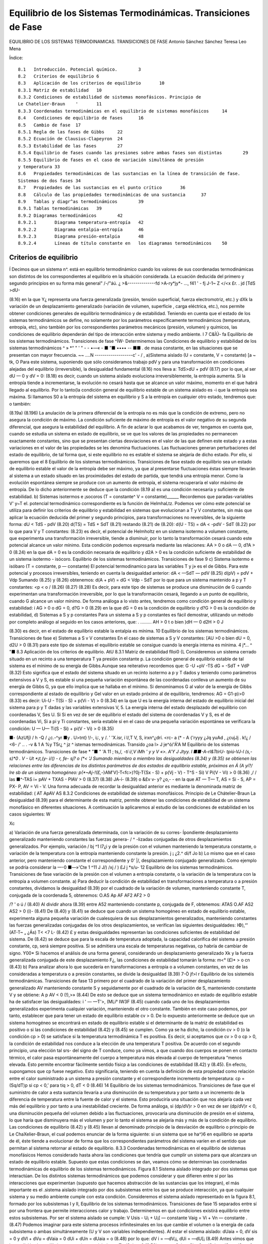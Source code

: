Equilibrio de los Sistemas Termodinámicas. Transiciones de Fase
===============================================================

EQUILIBRIO DE LOS SISTEMAS TERMODINAMICAS. TRANSICIONES DE FASE
Antonio Sánchez Sánchez Teresa Leo Mena





Índice::

  8.1	Introducción. Potencial químico.	3
  8.2	Criterios de equilibrio	6
  8.3	Aplicación de los criterios de equilibrio	10
  8.3.1	Matriz de estabilidad	10
  8.3.2	Condiciones de estabilidad de sistemas monofásicos. Principio de
  Le Chatelier-Braun	'	11
  8.3.3	Coordenadas termodinámicas en el equilibrio de sistemas monofásicos	14
  8.4	Condiciones de equilibrio de fases	16
  8.5	Cambio de fase	17
  8.5.1	Regla de las fases de Gibbs	22
  8.5.2	Ecuación de Clausius-Clapeyron	24
  8.5.3	Estabilidad de las fases	27
  8.5.4	Equilibrio de fases cuando las presiones sobre ambas fases son distintas	29
  8.5.5	Equilibrio de fases en el caso de variación simultánea de presión
  y temperatura	33
  8.6	Propiedades termodinámicas de las sustancias en la línea de transición de fase.
  Sistemas de dos fases	34
  8.7	Propiedades de las sustancias en el punto crítico	36
  8.8	Cálculo de las propiedades termodinámicas de una sustancia	37
  8.9	Tablas y diagr^as termodinámicos	39
  8.9.1	Tablas termodinámicas	39
  8.9.2	Diagramas termodinámicos	42
  8.9.2.1	Diagrama temperatura-entropía	42
  8.9.2.2	Diagrama entalpia-entropía	46
  8.9.2.3	Diagrama presión-entalpia	48
  8.9.2.4	Líneas de título constante en	los diagramas termodinámicos	50





Criterios de equilibrio
-----------------------

Í Decimos que un sistema n^. está en equilibrio termodinámico cuando los valores de sus coordenadas termodinámicas son distintos de los correspondientes al equilibrio en la situáción considerada. La ecuación deducida del primero y segundo principios en su forma más general"
/-/"áú. ¿ >&--------------fd >A-ry*jy*-	...,
f41	' -
fj
J-1~	Z </<x
£r. . jd
[TdS >dU-

(8.16)
en la que Y¿ representa una fuerza generalizada (presión, tensión superficial, fuerza electromotriz, etc.) y dXk la variación de un desplazamiento generalizado (variación de volumen, superficie , carga eléctrica, etc.), nos permite obtener condiciones generales de equilibrio termodinámico y de estabilidad.
Teniendo en cuenta que el estado de los sistemas termodinámicos se define, no solamente por los parámetros específicamente termodinámicos (temperatura, entropía, etc), sino también por los correspondientes parámetros mecánicos (presión, volumen) y químicos, las condiciones de equilibrio dependerán del tipo de interacción entre sistema y medio ambiente.	I
7
C&ÍÚ-
fa
Equilibrio de los sistemas termodinámicos. Transiciones de fase
^ÍW-
Determinemos las Condiciones de equilibrio y estabilidad de los sistemas termodinámicos
^ » *“ " ' "   - - •—«    - ■ ”■ •••• -- ■■ .
de masa constante, en las situaciones que se presentan con mayor frecuencia.
~~ ....N -------------------c' - / ,
a)Sistema aislado (U = constante, V = constante)	[a ~ tk,	O
Para este sistema, suponiendo que sólo consideramos trabajo pdV y para una transformación en condiciones alejadas del equilibrio (irreversible), la desigualdad fundamental (8.16) nos lleva a:
TdS>dU + pdV	(8.17)
por lo que, al ser dU — 0 y dV = 0:
(8.18)
es decir, cuando un sistema aislado evoluciona irreversiblemente, la entropía aumenta. Si la entropía tiende a incrementarse, la evolución no cesará hasta que se alcance un valor máximo, momento en el que habrá llegado al equilibrio.
Por lo tanto(la condición general de equilibrio estable de un sistema aislado es -i que la entropía sea máxima. Si llamamos S0 a la entropía del sistema en equilibrio y S a la
entropía en cualquier otro estado, tendremos que:
o también:

(8.19a)
(8.196)
La anulación de la primera diferencial de la entropía no es más que la condición de extremo, pero no asegura la condición de máximo. La condición suficiente de máximo de entropía es el valor negativo de su segunda diferencial, que asegura la estabilidad del equilibrio.
A fin de aclarar lo que acabamos de ver, tengamos en cuenta que, cuando se estudia un sistema en estado de equilibrio, se ve que los valores de las propiedades no permanecen exactamente constantes, sino que se presentan ciertas desviaciones en el valor de las que definen este estado y a estas variaciones en el valor de las propiedades se les denomina fluctuaciones. Las fluctuaciones generan perturbaciones del estado de equilibrio, de tal forma que, si este equilibrio no es estable el sistema se alejaría de dicho estado. Por ello, si queremos que el
8
Equilibrio de los sistemas termodinámicos. Transiciones de fase
estado de equilibrio sea un estado de equilibrio estable el valor de la entropía debe ser máximo, ya que al presentarse fluctuaciones éstas siempre llevarán al sistema a un estado situado en las proximidades del estado de partida, que tendrá una entropía menor. Como la evolución espontánea siempre se produce con un aumento de entropía, el sistema recuperaría el valor máximo de entropía.
De lo dicho anteriormente se deduce que la condición (8.19 a) es una condición necesaria y suficiente de estabilidad.
b)	Sistemas isotermos e ¡socoros (T = constante^ V = constante)______
Recordemos que paradas-variables V' y~T el. potencial termodinámico correspondiente es la función de HelmhaLtz. Podemos ver cómo este potencial se utiliza para definir los criterios de equilibrio y estabilidad en sistemas que evolucionan a T y V constantes, sin más que aplicar la ecuación deducida del primer y segundo principios, para transformaciones no reversibles, de la siguiente forma:
dU < TdS - pdV	(8.20)
d(TS) = TdS + SdT	(8.21)
restando (8.21) de (8.20):
d(U - TS) = dA < -pdV - SdT	(8.22)
por lo que para V y T constantes:
(8.23)
es decir, el potencial de Helmholtz en un sistema isotermo a volumen constante, que experimenta una transformación irreversible, tiende a disminuir, por lo tanto la transformación cesará cuando este potencial alcance un valor mínimo.
Esta condición podemos expresarla mediante las relaciones:
AA > 0 o dA — 0, d?A > 0
(8.24)
en la que dA = 0 es la condición necesaria de equilibrio y d2A > 0 es la condición suficiente de estabilidad de un sistema isotermo - isócoro.
Equilibrio de los sistemas termodinámicos. Transiciones de fase
9
c)	Sistema isotermo e isóbaro (T = constante, p — constante)
El potencial termodinamico para las variables T y j» es el de Gibbs. Para este potencial y procesos irreversibles, teniendo en cuenta la desigualdad anterior:
dA < —SdT — pdV
(8.25)
d(pV) = pdV + Vdp
Sumando (8.25) y (8.26) obtenemos:
d(A + pV) = dG < Vdp - SdT
por lo que para un sistema mantenido a p y T constantes:
<p < o /
(8.26)
(8.27)
(8.28)
Es decir, para este tipo de sistemas se produce una disminución de G cuando experimentan una transformación irreversible, por lo que la transformación cesará, llegando a un punto de equilibrio, cuando G alcance un valor mínimo.
De forma análoga a lo visto antes, tendremos como condición general de equilibrio y estabilidad:
i AG > 0 o dG = 0, d?G > 0	(8.29)
en la que dG = 0 es la condición de equilibrio y d?G > 0 es la condición de estabilidad,
d)	Sistemas a S y p constantes
Para un sistema a S y p constantes es fácil demostrar, utilizando un método por completo análogo al seguido en los casos anteriores, que:
. .........
AH > 0 t o bien )dH — 0 d2H > 0 J

(8.30)
es decir, en el estado de equilibrio estable la entalpia es mínima.
10
Equilibrio de los sistemas termodinámicos. Transiciones de fase
e)	Sistemas a S v V constantes
En el caso de sistemas a S y V constantes:
[AU >0 o bien dU = 0, d2U > 0
(8.31)
para este tipo de sistemas el equilibrio estable se consigue cuando la energía interna es mínima.
4	j*...	^ "■
8.3	Aplicación de los criterios de equilibrio.	AtU
8.3.1	Matriz de estabilidad	flloi0 {L
Consideremos un sistema cerrado situado en un recinto a una temperatura T ya presión constante p. La condición general de equilibrio estable de tal sistema es el mínimo de su energía de Gibbs.Aunque sea reiterativo recordemos que:
G -U +pV -TS
dG = -SdT + VdP
(8.32)
Esto significa que el estado del sistema situado en un recinto isotermo a p y T dados y teniendo como parámetros extensivos a V y S, es estable si una pequeña variación espontánea de las coordenadas conlleva un aumento de su energía de Gibbs G, ya que ello implica que se hallaba en el mínimo. Si denominamos G al valor de la energía de Gibbs correspondiente al estado de equilibrio y G\ el valor en un estado próximo al de equilibrio, tendremos:
AG = G1-p)>0	(8.33)
es decir:
Ui-U - T(Si - S) + p(Vi - V) > 0	(8.34)
en la que U es la energía interna del estado de equilibrio inicial del sistema para p y T dadas y las variables extensivas V, 5. La energía interna del estado desplazado del equilibrio con coordenadas V\ , S\ es U\. Si
Si en vez de ser de equilibrio el estado del sistema de coordenadas V y S, es el de coordenadas Vi, Si a pi y Ti constantes, sería estable si en el caso de una pequeña variación espontánea se verificara la condición:
U — U\ — Ti(S - Si) + pi(V - Vi) > 0
(8.35)

■- (AzUfj)
/
h
-Q
/
¿c.-^yr
■y . U>tnt}
!/-, i¡:, y
/. ' 'X.isr, í
l/,T V, S,
irxn^¿dr\
í.	<rc- a
(*
- A {'ryyy
¿Jq
yuAd
,	¿cujJj .
k!¿	/
<6-
/' .. .
-v	&
1 A
%y T5r¿ ^ jz	^
istemas termodinámicas. Transido
¿oa l>	J je^ó/'Á'A M
Equilibrio de los sistemas termodinámicos. Transiciones de fase
* "■ " 'A
11
; ts,/*, -tí i/,V
\	iMh \ '	y y V	«>.	A'Y	J Jtyy.
I ■■-A-rl&TtirU- tpiú-VJ-l (s,-s)*0	.	V - Ut *¡t,(y- i/() - r, fe- sj? o
(*< 'J	Sumando miembro a miembro las desigualdades (8.34) y (8.35) se obtienen las relaciones
entre las diferencias de los distintos parámetros de dos estados de equilibrio estable, próximos en Á (A yí?/ lre sb de un sistema homogéneo:
p(*~Aj-!(£,-*}AM'V]-T<fc>)?0j-T{Sx - S) + p(Vj - V) - T^S - Si) V Pi(V - Vi) > 0
(8.36)
,/
/
las
■^-TAS i+ pAV + TXAS - PlAV > 0
(8.37)
(8.38)
JA-í-
(8.39)
o &£v	v- y? ¿o,- -
en la que AT — T\ — T, AS = Si - S, AP = PX- P, AV = Vi - V.
Una forma adecuada de recordar la desigualdad anterior es mediante la denominada matriz de estabilidad:
( AT Ap\ AV AS
8.3.2 Condiciones de estabilidad de sistemas monofásicos. Principio de Le Chátelier-Braun
La desigualdad (8.39) para el determinante de esta matriz, permite obtener las condiciones de estabilidad de un sistema monofásico en diferentes situaciones. A continuación la aplicaremos al estudio de las condiciones de estabilidad en los casos siguientes:
W

Xc

a) Variación de una fuerza generalizada determinada, con la variación de su corres-
Ípondiente desplazamiento generalizado manteniendo constantes las fuerzas genera- / ^ -lizadas conjugadas de otros desplazamientos generalizados. Por ejemplo, variación /
bj ^1 I7¿i
y de la presión con el volumen manteniendo la temperatura constante, o variación de la temperatura con la entropía manteniendo constante la presión. j ¡ ¿2.^
d\i/f Jo
b) Lo mismo que en el caso anterior, pero manteniendo constante el correspondiente y 0' |/,	desplazamiento conjugado generalizado. Como ejemplo se podría considerar la
—-0	■—»'Cte 1	^11 J	J/)
/xj
/ )
£J j
*s/u-
12
Equilibrio de los sistemas termodinámicos. Transiciones de fase
variación de la presión con el volumen a entropía constante, o la variación de la temperatura con la entropía a volumen constante.
a)	Para deducir la condición de estabilidad en transformaciones a temperatura o a presión constantes, dividamos la desigualdad (8.39) por el cuadrado de la variación de volumen, manteniendo constante T, conjugada de la coordenada 5, obtenemos:
O.AS Ap AF
AF2 AF2
> 0

/?
' o
ú	/
(8.40)
Al dividir ahora (8.39) entre A52 manteniendo constante p, conjugada de F, obtenemos: ATAS O.AF
AS2
AS2
> 0
(i)-
(8.41)
De (8.40) y (8.41) se deduce que cuando un sistema homogéneo en estado de equilibrio estable, experimenta alguna pequeña variación de cualesquiera de sus desplazamientos generalizados, manteniendo constantes las fuerzas generalizadas conjugadas de los otros desplazamientos, se verifican las siguientes desigualdades:
I©),“'
(AT\ -T~ „
¿Ás)
T< <7
L-
(8.42)
£
y estas desigualdades representan las condiciones suficientes de estabilidad del sistema. De
(8.42)	se deduce que para la escala de temperatura adoptada, la capacidad calorífica del sistema a presión constante, cp, será siempre positiva. Si se admitiera una escala de temperaturas negativas, cp habría de cambiar de signo.
Y00*
Si hacemos el análisis de una forma general, considerando un desplazamiento generalizado Xk y la fuerza generalizada conjugada de este desplazamiento F¿, las condiciones de estabilidad tomarán la forma:
m<° (£)*
> o
cn
(8.43)
b)	Para analizar ahora lo que sucedería en transformaciones a entropía o a volumen constantes, en vez de las consideradas a temperatura o a presión constantes, se divide la desigualdad (8.39)
7-Ò jf>l
r
Equilibrio de los sisteméis termodinámicas. Transiciones de fase	13
primero por el cuadrado de la variación del primer desplazamiento generalizado AV manteniendo constante S y seguidamente por el cuadrado de la variación de S, manteniendo constante V y se obtiene:
A p AV
< 0
(!),>»
(8.44)
De esto se deduce que un sistema termodinàmico en estado de equilibrio estable ha de satisfacer las desigualdades:
i '	—
—T'>,
(MLi° IW3F
(8.45)
cuando cada uno de los desplazamientos generalizados experimenta cualquier variación, manteniendo el otro constante.
También en este caso podemos, por tanto, establecer que para tener un estado de equilibrio estable cv > 0.
De lo expuesto anteriormente se deduce que un sistema homogéneo se encontrará en estado de equilibrio estable si el determinante de la matriz de estabilidad es positivo o si las condiciones de estabilidad (8.42) y (8.45) se cumplen.
Como ya se ha dicho, la condición cv > 0 (o la condición cp > 0) se satisface si la temperatura termodinámica T es positiva.
Es decir, si aceptamos que cv > 0 o cp > 0, la condición de estabilidad nos conduce a la elección de una temperatura T positiva. De acuerdo con el segundo principio, una elección tal
srs-
del signo de T conduce, como ya vimos, a que cuando dos cuerpos se ponen en contacto térmico, el calor pasa espontáneamente del cuerpo a temperatura más elevada al cuerpo de temperatura “menos elevada. Esto permite encontrar fácilmente sentido físicp a las condiciones de estabilidad
(8.42)	y (8.45).
En efecto, supongamos que cp fuese negativo. Esto significaría, teniendo en cuenta la definición de esta propiedad como relación entre el calor suministrado a un sistema a presión constante y el correspondiente incremento de temperatura:
cp = (Sq/dT)p
si cp < 0,’ para tiq > 0, dT < 0
(8.46)
14
Equilibrio de los sistemas termodinámicos. Transiciones de fase
que el suministro de calor a esta sustancia llevaría a una disminución de su temperatura y por tanto a un incremento de la diferencia de temperatura entre la fuente de calor y el sistema. Esto produciría una situación que nos alejaría cada vez más del equilibrio y por tanto a una inestabilidad creciente.
De forma análoga, si (dp/dV)r > 0 en vez de ser (dp/dV)r < 0, una disminución pequeña del volumen debido a las fluctuaciones, provocaría una disminución de presión en el sistema, lo que haría que disminuyera más el volumen y por lo tanto el sistema se alejaría más y más de la condición de equilibrio.
Las condiciones de equilibrio (8.42) y (8.45) llevan al denominado principio de la desviación de equilibrio o principio de Le ChaXelier-Braun, el cual podemos enunciar de la forma siguiente: si un sistema que se ha^}6 en equilibrio se aparta de él, éste tiende a evolucionar de forma que los correspondientes parámetros del sistema varíen en el sentido que permitan al sistema retornar al estado de equilibrio.
8.3.3	Coordenadas termodinámicas en el equilibrio de sistemas monofásicos
Hemos considerado hasta ahora las condiciones que tendría que cumplir un sistema para que alcanzara un estado de equilibrio estable. Supuesto que estas condiciones se dan, veamos cómo se determinan las coordenadas termodinámicas de equilibrio de los sistemas termodinámicos.
Figura 8.1 Sistema aislado integrado por dos sistemas que interactúan.
De los distintos sistemas termodinámicos que podemos considerar y que difieren entre sí por las interacciones que experimentan (supuesto que hacemos abstracción de las sustancias que los integran), el más importante es el .sistema aislado integrado por dos subsistemas entre los que se produce interacción, ya que cualquier sistema y su medio ambiente cumple con esta condición.
Consideremos el sistema aislado representado en la figura 8.1, formado por los subsistemas I y II,
Equilibrio de los sistemas termodinámicos. Transiciones de fase
15
separados entre sí por una frontera que permite interacciones calor y trabajo. Determinemos en qué condiciones existirá equilibrio entre estos subsistemas. Por ser el sistema aislado se cumple:
V
Usis - U¡ + U¡[ — constante Vaig = Vi + Vn — constante .
(8.47)
Podemos imaginar para este sistema procesos infinitesimales en los que cambie el volumen o la energía de cada subsistema o ambas simultáneamente (U y V son variables independientes). Al estar el sistema aislado:
dUaia = 0, dV sis = 0 y dVl + dVu = dVaia = 0
dUi + dUn = dUaia = o	(8.48)
por lo que:
dV i = —dV¡¡, dUi = —dU[¡
(8.49)
Antes vimos que la condición de equilibrio para un sistema aislado es:
T_
dSaia = 0
(8.50)
por ser:
Saia = Si + Su, dSais = dS ¡ + dSn = 0
(8.51)
TidSi = dUi + pidVi,	TijdSn = dUn + pndV¡i
(8.52)
Es importante destacar que nuestro análisis se limita a sistemas en los que sólo existe trabajo pdV.
Despejando dS¡ y dSn y sustituyendo en (8.51):
du' +	+ dJ¿lL +	= o
Ti T>
Tu Tn
(8.53)
sustituyendo dUn y dV¡¡ en función de dU¡ y dV¡, respectivamente, obtenemos:
r, - fr) dU‘+ir, ~ fí;)dVi = 0
(8.54)
16
Equilibrio de los sistemas termodinámicas. Transiciones de fase
Antes hemos dicho que dUi y dV¡ eran variables independientes, por lo tanto, para que la igualdad anterior se cumpla en cualesquiera condiciones, se ha de verificar:
T,	Tu T, T„
(8.55)
de donde:
T/ = TJ

Tú

r
y	'
(8.56)
Es decir, un sistema aislado alcanzará el equilibrio estable cuando todos los subsistemas que lo forman estén a la misma presión y temperatura, siempre que no existan paredes internas que impidan este equilibrio.
Si en vez de considerar sistemas en los que el único trabajo sea el pdV, se someten a estudio otros tipos de sistemas, llegaríamos a que la condición de igualdad de temperatura se volvería a dar y cambiaría la condición de igualdad de presión.
8.4	Condiciones de equilibrio de fases
Acabamos de ver que en un sistema monofásico aislado en equilibrio la presión y la temperatura son idénticas para todas las partes en equilibrio. Veamos ahora qué condición han de cumplir los sistemas multifase.
El procedimiento seguido será el mismo que hemos utilizado antes, pero ahora los subsistemas I y II representarán distinta fase y la cantidad de sustancia que hay en cada una de las mismas podrá cambiar, aunque la cantidad total de materia que hay en el sistema permanezca constante. Por lo tanto, consideraremos un sistema en el que V?is = constante, ns,s = constante, Usis — constante, siendo nsi3 la cantidad total de sustancia que hay en el sistema, representada
dV¡ + dVu = 0 dn¡ + dn¡i — 0 dU¡ + dU¡¡ — 0
por el número total de moles. Para este sistema:
Vñ = V7 + Vu
TIsis — TlJ ”b TlU
Usis = U¡ + Un
y
dVi = —dV¡¡, dni = ~dnn, dU¡ = —dU¡¡
(8.57)
Respecto al caso anterior vemos que la única variación es que hemos tenido que fijar la cantidad de sustancia.
Equilibrio de los sistemas termodinámicos. Transiciones de fase
17
De (8.11) aplicada a una especie química, podemos deducir:
dS=^- + ^dV- £dn	(8.58)
Para el sistema que estamos considerando:
dS,„ = dS¡ + dSH = 0	(8.59)
,C	VI
ÍS, = ^7 + T,ÍV,-T,
dni
ís„ = tOa +	^
Tu T T/j	Tu
dnii
(8.60)
Sustituyendo en (8.59), teniendo en cuenta (8.57), obtenemos:
1
tT¡
dU¡ +
Vil
Tu
V±
Ti
= 0
(8.61)
Por las mismas razones que antes expusimos dU¡, dV¡ y dn¡ son variables independientes, por lo que:
de donde:
— = 0	VI	— = 0	Vi VII Q	(8.62)
Tu	Ti	Ti,	Ti Tu
11 ! : ■"i	Vi	= Vil	Vi = Vil f	(8.63)
Es decir, para que una sustancia que se presenta en dos fases esté en equilibrio, es preciso que presión, temperatura y potencial químico sean iguales en ambas fases.
jjProcediendo de forma análoga llegaríamos a igual conclusión en un sistema muítifase. /
8.5	Cambio de fase
Decimos que se produce un cambio de fase cuando una sustancia pasa de una fase a otra que puede coexistir con la primera. Aunque en general, cuando se habla de fases de una sustancia, se hace referencia a los tres estados de agregación de la materia: sólido, líquido y gas, ya vimos que el concepto de fase es más restringido que el de estado de agregación y de hecho se han definido fases distintas para el mismo estado de agregación en el caso del agua, carbono, azufre, etc.. No obstante, salvo que se indique lo contrario, identificaremos el cambio de fase
18
Equilibrio de los sistemas termodinámicos. Transiciones de fase
con el j>aso de un estado de agregación a otro. De aquí que se hable de fusión (paso sólido -líquido), solidificacióft-^p3^0 líquido-sólido), vaporización (líquido-vapor), condensación (vapor -líquido), sublimación (sólido - gas), etc.
Se sabe que una determinada sustancia, dependiendo de las condiciones en las que se encuentre (p, T), puede presentarse en los tres estados de agregación. Un caso típico es el del agua: a presión atmosférica y a las temperaturas comprendidas entre 0 y 100°C, el agua se presenta en estado líquido. Por debajo de cero, manteniendo la presión, el agua es sólida (hielo) mientras que por encima de 100 0 C el agua se encuentra en estado gaseoso (vapor). También es conocido el hecho de que al cambiar la presión, las temperaturas de solidificación y ebullición cambian. Según el estado de agregación en el que se presenta una determinada sustancia, sus propiedades físicas cambian, en particular la densidad1.
Este cambio de propiedades puede ser relacionado con el cambio en la estructura interatómica o intermolecular que presenta la sustancia. En general, pasamos de una estructura de mayor orden en los sólidos a una de menor orden en los líquidos y gases. La entalpia de cambio de fase (calor suministrado para que un cambio de fase se produzca) se invierte, por ejemplo, en el caso de paso sólido - líquido, en romper los enlaces que permiten una posición determinada a las moléculas y en su caso, también en realizar un cierto trabajo de expansión. De forma análoga podríamos analizar en una primera aproximación los restantes cambios.
En la figura 8.2 representamos en trazo lleno un esquema del diagrama p, T para una sustancia como el agua, que se expande al solidificar y en trazo discontinuo el correspondiente a sustancias que se contraen al pasar al estado sólido (que es el caso más frecuente). En esta figura podemos ver las diferentes regiones y fases en las que se presentan las sustancias.
En la figura se pueden distinguir tres regiones fundamentales: la zona de la fase sólida, zona de h'quido y zona de vapor o gas.
Si consideramos un punto como el A y comunicamos energía al sistema a presión constante, veremos que la temperatura del mismo se incrementa hasta llegar a la línea de fusión. Cuando llegamos a esta línea, observamos que el sólido pasa a líquido (proceso de fusión) y mientras ocurre el cambio la temperatura permanece constante, hasta que todo el sólido ha pasado a
1E1 cambio de densidad no se da de forma regular en el paso de sólido a líquido pues mientras existen sustanciéis que al fundir disminuyen su densidad, hay otras en que ocurre lo contrario (agua). En los pasos líquido - gas y sólido - gas la disminución de densidad se da en todos los casos.
/


'yo-
l^-ti/V) l ¿fas< Íi-s o i.- Qfy^X. T^f Lo£ >
«ífcy	/U.	/&^Jt-
/V- y	¿¿/yA *//?...■
¿2^--
Equilibrio de los sistemas termodinámicos. Transiciones de fase	19
líquido. Una vez en estado líquido, al continuar comunicando energía al sistema, la temperatura se incrementa y así continúa el proceso hasta alcanzar la línea de vaporización.
Cuando el sistema alcanza este punto, se observa un proceso análogo al que tuvo lugar en la línea de fusión. Es decir, el líquido comienza a convertirse en vapor (vaporización), sin que
cambie la temperatura y el proceso continúa hasta que todo el líquido se convierte en vapor. A partir de este momento y hasta terminar el proceso, punto B, al comunicar energía al sistema su temperatura se incrementa. No siempre el proceso sigue esta secuencia, pues si el punto escogido está a una presión menor que la del punto triple, se producirá el paso directo de sólido a gas (sublimación). Es lo ¿que ocurre cuando se comunica energía al CO2 sólido a presión atmosférica normal (a esta presión la temperatura de equilibrio sólido-gas de esta sustancia es de unos
o
i/i
di
L
CL
puntoT^^ critico (PC)
/ / ItUt'k-
punto triple (PT)
i O iÁl (¿-loo- Csr- Í'U-■	■
L PJ	M
J ' ‘ f__________í f. c.y,.r.,A!
vapor
/
/¿K.'J
,/ /o
?
Temperatura T
éí~	L^JA -
Figura 8.2 Diagrama presión-temperatura para cambios de fase.
(A

-79° C). ,
cíí .	/ y	A" U A*r-
1 > IÁ* y. {/.
Si, por el contrario, la presión es superior a la presión crítica el paso del líquido a gas se hace de forma continua sin que en ningún momento podamos distinguir entre la fase gas y líquido.
Es importante destacar que la temperatura a la cual se producen los distintos cambios de fase dependen de la presión que actúa sobre el sistema, por lo que es perfectamente posible ¡hacer que el agua entre en ebullición a 25° C. Bastará para ello que la presión a la que se halla Cometida sea lo suficientemente baja (0,03 bar).
Como se puede observar en la figura 8.2, en sustancias como el agua el efecto de la presión sobre la temperatura de cambio de fase, no es para todos los cambios de fase del mismo signo. Así, mientras que en el caso de la sublimación y vaporización un aumento de presión conlleva el correspondiente incremento de temperatura, en el caso de la fusión (trazo continuo), al aumento


/
A//C
-"y ‘	/(,<.
^ á f	cre
20
Equilibrio de los sistemas termodinámicos. Transiciones de fase
de presión corresponde una disminución de temperatura. Esto justifica el fenómeno denominado rehielo (paso de un alambre a través de una barra de hielo sin producir modificación aparente de la misma; o soldadura, por presión, de dos trozos de hielo recién cortados).
No obstante lo dicho para sustancias como el agua, conviene tener claro que, en la mayor parte de las sustancia^ las pendientes de las tres líneas de saturación son positivas (trazo discontinuo).
Las tres líneas de equilibrio de dos fases de la figura 8.2 (fusión, vaporización y sublimación), se dice que determinan la región de saturación. Así, se puede decir que la línea de vaporización representa la región de saturación entre líqido y vapor. Al vapor presente en tal mezcla se le denomina vapor saturado y al Líquido allí presente, líquido. saturado.. Al líquido a la izquierda de la línea de saturación se le denomina líquido subenfriado o comprimido y al vapor a la derecha de la línea, vapor sobrecalentado.
Conviene destacar el hecho, que se pone de manifiesto en la figura 8.4, que las líneas antes mencionadas (fusión, vaporización y sublimación) son la proyección sobre el plano p, T de superficies en las que coexisten mezclas de sólido-líquido, líquido-vapor y sólido-vapor respectivamente.	^
El denominado punto triple es el estado en el que pueden coexistir tres fases.
El punto crítico, como ya vimos en un tema anterior, corresponde al estado en el que no
es posible distinguir entre la fase líquido y vapor . Es decir, al llegar a este punto la superficie de separación entre líquido y vapor desaparece y ias.pxapiedades de ambas fasesjseJmcejiJdfiidic&s, Por encima de la temperatura crítica el paso de líquido a vapor, como ya hemos dicho, se hace de forma continua y en ningún momento es posible distinguir entre las dos fases. En cierta bibiliografia se habla de gas,í en vez de hablar de vapor, cuando la temperatura de la sustancia es superior a la correspondiente al punto crítico, mientras que otros prefieren hablar de fluido para referirse a la sustancia en esta región.
A fin de tener una visión más completa del proceso utilizado para distinguir entre las distintas fases y las condiciones que se dan al pasar de una región a otra, representamos el mencionado proceso AB en un diagrama (p, V) y en una superficie (p, V, T), figuras 8.3 y 8.4.
En esta superficie (p, V, T) puede apreciarse mejor la naturaleza de las distintas regiones
Equilibrio de los sistemas termodinámicos. Transiciones de fase
21
de saturación. Dentro de cada región podemos trazar líneas en las que la presión y temperatura permanecen constantes, en tanto que se produce un cambio importante en el volumen, y en general en el valor de cualquier propiedad extensiva.
Si nos centramos en la región de líquido-vapor y consideramos el volumen del sistema integrado por el líquido y vapor en equilibrio, tendremos que el volumen del sistema será:
/ ^jíj	Tliquido T Vvapor — Fÿ "f~ Vg
(8.64)
en la que utilizamos / y g como abreviaturas de líquido y vapor, respectivamente, que son las que con más frecuencia se encuentran en las tablas de propiedades ter^'-^inámicas.
Figura 8.3 Diagrama presión-volumen	Figura 8.4 Superficie p-v-T para una sustancia
de una sustancia que se expande al so-	que se expande al solidificar.
lidificar.
También para este sistema podremos escribir: msis — mj T m.gi	— 'rnsis'^sisi
9
Vf = mfvf,
Vg = mgvg
(8.65)
sustituyendo en (8.64):
■i
(8.66)
i ^
22
Equilibrio de los sistemas termodinámicos. Transiciones de fase
VsÍ8 —
(8.67)
Teniendo en cuenta que para una mezcla de líquido-vapor se define el título del vapor, representado por x, como el cociente mg/msis, obtendremos de Inecuación anterior:
vsis = (1 - x)vf + xvg	(8.68)
de donde se deduce:
en la que vjg — vg - v¡.
Figura 8.5 Superficie (p V T) para una sustancia que se contrae en la solidificación.
-vf) = Vf + xvfjuj	(8.69)
De forma análoga obtendríamos para la energía interna, entalpia y entropía en la zona de coexistencia de las fases líquido-vapor:
usís — Uj T xujg	(8.70)
haia = hf + xhfg	(8.71)
$sis = Sf+xsjg	(8.72)
Para que se disponga de una descripción lo más completa posible de los sistemas que se nos pueden presentar, en la figura
8.5	se da una representación de una superficie (p, V, T) para una sustancia que dilata al fundirse, o bien que se con-
trae en la solidificación, caso más frecuente en el conjunto de sustancias que pueden manejarse y que difieren en este aspecto del agua.
8.5.1	Regla de las fases de Gibbs.
En el análisis de los equilibrios de fase y de los procesos de cambio de fase, desempeña un papel importante la llamada regla de las fases de Gibbs. Esta regla establece la relación entre el
JL
r*

rtc. ¡	1+ - h y
¡i/O ( JO” SJfyc
y (Ul
'c- ASt d C&
Ò ■ ',¡'-	/fallís ■
23
CIM___________
J trr
‘yhjíhj	|7~
Equilibrio de los sistemas termodinámicos. Transiciones de fase
¿O /o «g.t/dt	/ó*
número de variables intensivas independientes que definen el estado del sistema termodinámico en equilibrio (a estas variables se les da el nombre de grados de libertad del sistema), el número de fases y el número de componentes del sistema.	——- Y" e"/^-

La regla de las fases podemos formularla mediante la expresión:
r\%-oL u
Z"' A ;j ñ j /
¿ Vk>%
*
. ;
T

Mx/y -
Ui ¿fuse- G: // >* ¡s-fiL-
l ~ 9~ f

¡Cü W í
¿L¿
L (8‘?)
/

en la que l es el número de grados de libertad, c es el número de componentes y / el número de
j i**/¿	O.
fases.
(p.yus- *
r sr% LA.iV
' A-
>kJ¿
La justificación de la relación anterior es sencilla, sin más que tener en cuenta que para definir el estado de equilibrio de un sistema compresible simple necesitamos dos variables intensivas, a las cuales habrá que agregar, en el caso de que el sistema esté integrado por c componentes, las c - 1 fracciones molare^ necesarias para definir la composición de cada fase, en total f(c - 1) variables. A estas debemos restarles las / - 1 igualdades que hay para los potenciales químicos de cada componente en las diversas fases (las cuales establecen una ligadura entre las diversas fracciones molares),,en total c(f - 1), por lo que el número de grados de libertad será:
7	• r,r----r/ -4->)
j/> 1 = 2 + f(c — 1) — c(f — l) = c — f + 2 p’ ^r,	-p¿ (8-74)
La regla de las fases es de importancia fundamental en termodinámica química y puede aplicarse a cualquier número de componentes. Se considera ahora su aplicación a una sustancia pura (c = 1), cumpliéndose entonces:
1 = 3- f	(8.75a)
s»
a)	Si la sustancia presenta una sola fase:
l = 2
(8.756)
el sistema viene definido por dos coordenadas termodinámicas como corresponde a una sustancia compresible simple.
b)	Si la sustancia se presenta en dos fases:
v t/p n1	r ÍQM ’
0	//t/A g- ^— l
y-r-
1 = 1
(8.75c)
y
L'Ú -Sis	rf'.r-.-v ¿C,

fi.
Jé f*.

24 Equilibrio de los sistemas termodinámicos. Transiciones de fase
sólo es independiente una coordenada termodinámica, es decir dada la presión, sabemos cuál es la temperatura correspondiente de equilibrio y las restantes magnitudes específicas de cada fase. Las líneas de transición de fase suelen representarse en un diagrama p, T.
c)	Finalmente, si consideramos un sistema trifásico, nos encontramos con que el número de libertades es 0:
/ = 0	'	(8.75 d)
es decir, tenemos un solo punto en el que puedan coexistir las tres fases. Por lo tanto hay unas p y T determinadas a las que puede darse esta coexistencia de fases y este punto es el punto triple.
Antes hemos dicho que en fase sólida puede darse más de un estado alotrópico y por tanto más de una fase, de aquí que pueda existir más de un punto triple.
.
El punto triple en el que la sustancia se presenta en los tres estados de agregación se
denomina punto triple principal.
8.5.2	Ecuación de ClausiusrClapeyron A—	q.
^	r	/'■<&
Consideremos un sistema monocomponente formado por dos fases que están en equilibrio a la presión p y a la temperatura T. Como hemos visto en el apartado 8.2, para este sistema se cumple la condición:
(8.76)
La función de Gibbs para este sistema podemos expresarla por:
G = migi + mi ¡gu y m =	+ mu dm = dm/ + dm// = 0
(8.77)
de donde:
P
sx
<>
' T
ifr-	= 0
dGT,P = gidmi + gndmn = (g¡ - gii)dm¡ = 0
J*
jJin
rû /
¿P-* G-'
(8.78)
ya que al ser T y p constantes, dgi y dgu son nulas. En consecuencia, para este tipo de sistemas se cumple:
gi(p,T) = gn(p, T)
(8.79)
Equilibrio de los sistemas termodinámicas. Transiciones de fase
25
Sometamos a este sistema a una transformación tal que la presión varíe en dp y la temperatura en dT, de forma que las fases se mantengan en equilibrio, por lo tanto:
9i(p + dp,T + dT) = gn(p + dp,T + dT)
(8.80)
La función g(p + dp,T + dT) puede desarrollarse en serie, hasta términos de primer orden, de forma que:
gÍP + dp,T + dT) = g{ptT)+(^Tdp+(^j dT	(8.81)
De la expresión de dg = —sdT -f vdp obtenemos:
dg\	(dg\
dp)T V \dT)p	S
(8.82)
y por consiguiente el desarrollo en serie toma la forma:
g(p + dp,T + dT) = g(p, T) + vdp - sdT
(8.83)
que sustituido en (8.80):
gi^T) + v¡dp - s¡dT =	n) + vndp - sndT
Recordemos que la condición de partida fue que g¡ = gn, por lo que:
(8.84)
v¡dp — sjdT — vjjdp — sudT
(8.85)
/ o/ c k 'J ■
de donde: ______	.
I 7 Ur /
Yo

dp_ _ su\- sj) dT	vui-v7
(¿c. oi. gg^
ecuación de la curva del cambio de fase, conocida como ecuación de Clausius- Clapeyron. Esta ecuación relaciona la pendiente de la línea de cambio de fase en el diagrama p, T con el cociente de la diferencia en el valor de la entropía de las fases coexistentes (s// — s¡ ) y la variación de volumen al pasar de una fase a otra (v¡¡ — v¡ ).
Teniendo en cuenta que el cambio de fase ocurre a T y p constantes:
dh — Tds + vdp,	dhjp = T dsxv
(8.87)
26
Equilibrio de los sistemas termodinámicos. Transiciones de fase
por lo que:
-VU C h	C 'P/f cffy -
T(s¡i - s¡) = hn - h¡ = /i/,//	(8.88)
en que h¡ u es la entalpia de cambio de fase y representa el calor intercambiado durante el proceso por unidad de masa o de cantidad de sustancia. De la anterior obtenemos:
hru
su ~ si =
y sustituyendo en (8.86): hf,-¡T?0 ]
:'U - jar-
i i?1 Íl
t-ky
-jy u-
éá-J3»
Js	¿-VW- V
(8.89)
<u (8.90)
Pi y¡riVc.,
'' \/jt -	70 •	- —	.
La ecuación anterior aplicada al cambio de fase líquido - vapor toma la forma:
dT T(vg - vj)
(8.91)
Utilizamos la terminología, antes mencionada, de / para el líquido, g para el vapor y f g para la variación del valor de la magnitud correspondiente al cambio de fase. Por ser la densidad del vapor mucho menor que la del líquido tenemos que dpfQ/dT será siempre positiva.
A fin de encontrar una expresión para p¡g en función de T en forma explícita, tendremos que integrar la ecuación anterior y para ello podemos realizar algunas simpliñcaciones. Por ser vg >> Vf, podemos suponer:
?ri>lr
4-
lUM
Vg~vf = Vg
(8.92)
Si consideramos presiones no muy altas, se puede considerar que vg — (RT/pjg), por lo tanto la ecuación (8.91) toma la forma:
dpfg _ hfg	dpfg /Pfg _ hfg
dT T(RT/Pfay
de donde:
lnPfg = J
nfg RT2
dT
dT
RT2
,k
(8.93)
(8.94)
La integración del segundo miembro puede realizarse siempre que conozcamos la dependencia de hfg con T. Para presiones no muy altas y un intervalo de T no muy grande, podemos suponer que hjg no depende de T, por lo que:

Equilibrio de los sistemas termodinámieos. Transiciones de fase	27
en la que C es la constante de integración.
Para hallar el valor de la constante que figura en el segundo miembro de (8.95) hemos de conocer la presión de saturación para el cambio de líquido a vapor a una temperatura determinada. Por lo general, la constante de integración se determina para la temperatura de ebullición normal Ten, es decir, la temperatura a la que hierve el líquido a la presión atmosférica normal (p = 101 325 Pa = 1 atm ). Sustituyendo en (8.95):
ln
Pia
lÍ3
1,013.105 R \Tt
1
fj
(8.96)
Con frecuencia, cuando la presión se expresa en atmósferas, nos podemos encontrar la expresión anterior en la forma:	---£> }} fcv
b f n ( 1
(p en atm)
(8.97)
Cuando la constante de integración la determinamos mediante la presión de saturación a una temperatura cualquiera que podemos designar por T* , la ecuación anterior toma la forma:
ln
Pía _ hfg
Pjg{T*) R
T*
(8.98)
Es importante destacar que la dependencia lineal de ln pjg frente al/T deducida de la ecuación (8.95) y que, de acuerdo con las condiciones de la deducción, sólo serviría para presiones bajas y en un intervalo de temperaturas no muy grande, es aplicable en un gran intervalo de p
y t.
Un razonamiento análogo se puede aplicar a los cambios sólido-vapor y sólido-líquido, aunque los resultados obtenidos no son equivalentes. También se puede utilizar la ecuación de Clausius-Clapeyron para evaluar correcciones a la escala práctica internacional de temperaturas a fin de reducirla a la escala termodinámica2.
8.5.3	Estabilidad de las fases
Consideremos un sistema formado por dos fases en equilibrio, por ejemplo agua líquida y vapor de agua a presión. Supongamos que debido a un escape en la instalación baja la presión manteniéndose constante la temperatura, o que debido a un fallo en el sistema de regulación de
2er, por ejemplo, Kirillin .A. et ai. Termodinámica Técnica Mir Moscú 1986 pág. 171.
28
Equilibrio de los sistemas termodinámicos. Transiciones de fase
presión se incrementa la presión, manteniéndose también constante la temperatura. ¿Cual será en ambos casos la fase más estable? ¿Será la misma en las doá ocasiones?.
Para responder a estas cuestiones analicemos la dependencia de la función específica de Gibbs (en el caso de un solo componente coincide con el potencial químico) de una sustancia con respecto a la presión en cada una de las dos fases a temperatura constante. Este tipo de dependencia se representa gráficamente en la figura 8.6.
9
P
presión
Como:
(8.99)
es evidente que en la figura 8.6 la curva I corresponde a la fase en la que la sustancia tiene mayor densidad (menor v), y la curva II a la fase de menor densidad. Además, en el sistema de coordenadas gp las isotermas tienen siempre la parte convexa hacia los valores de g positivos, ya que si derivamos otra vez respecto a p:
( ^l\ = f—\
\dp2)T \dp)T
(8.100)
y la magnitud (dv/dp)r es siempre negativa, tal como se vio en el apartado 8.3.2, expresión
Figura 8.6 Valores de g en función de	(8.40).	< ú
p para dos fases.	'
Supongamos que la curva I se refiere al líquido (g¡) y la curva II a su vapor saturado (gg). Es evidente que el punto C, en el que se cortan las curvas I y II, es decir, en el que <7/ = gg, será el punto de equilibrio de las fases de la substancia dada (presión p/g).
Teniendo en cuenta que la función de Gibbs es aditiva, para el sistema integrado por las dos fases, podremos escribir:
G3Í3 = n¡g¡ + nggg	(8.101)
Consideremos un sistema formado por dos fases que se encuentran a la misma presión y temperatura (puntos A y B de la isóbara p). Si este estado no es estado de equilibrio , en este sistema a p y T constantes se podrá producir un proceso que ocasione una variación del
Equilibrio de los sistemas termodinámicos. Transiciones de fase
29
potencial G del sistema. Como p y T son constantes, g¡ y gg se mantendrán constantes durante el proceso, por lo que dg¡ y dga serán nulas y:
dGsis — gjdnj 4~ ggdrig	(8.102)
También se cumple que:
na{, = rij + ng = constante
(8.103)
por lo que:
de donde:
(8.104)
/v-
(8.105)
Hemos visto que cuando un sistema está en un estado de no equilibrio a T y p constantes, la función de Gibbs tiende a disminuir hasta que alcance el mínimo que será el punto de equilibrio, es decir, dGrlP < 0, por lo que el signo de dng se determina por el de la diferencia gg — g¡.
En la gráfica esquematizada se ve que a la izquierda del punto fg, es decir, cuando p < p¡g tenemos que gg < g¡ y por tanto, debe ser dng > 0. Esto significa que se producirá un proceso de evaporación (el líquido pasa a vapor). Cuando estemos a la derecha del punto citado el proceso será de condensación.
En resumen, se tiene:
• Si gg > g¡, dng < 0, y por consiguiente, el estado estable es el estado líquido.
• Si Qg < g/, dng > 0, y por tanto, el estado estable del sistema será el estado vapor.
Resulta pues, que a una determinada p y T, es estable la fase cuya función de Gibbs,? específica sea menor.___	___
8.5.4	Equilibrio de fases cuando las presiones sobre ambas fases son distintas
Vamos a considerar el caso de equilibrio de fases cuando sobre cada una de ellas se ejerce una presión diferente. Estos casos son frecuentes en la práctica ya que, por ejemplo, en un
30
Equilibrio de los sistemas termodinámicos. Transiciones de fase
recipiente de agua abierto a la atmósfera, sobre el líquido Se ejerce la presión atmosférica, mientras que el vapor se encuentra a la correspondiente presión parcial pv.
Si nos centramos en el caso del equilibrio de fases Kquido-vapor, cuando la presión adicional sobre el Kquido la crea un gas inerte puede imaginarse este sistema como un recipiente cerrado de paredes rígidas, y en contacto con una fuente térmica, en el cual hay una sustancia en dos fases: un líquido y su vapor saturado. Sobre el líquido, además del vapor, hay un gas inerte que crea una presión adicional p* ejercida sobre el líquido. Consideraremos que el vapor y el gas inerte se comportan como una mezcla de gases ideales, es decir, cada uno se comporta como si ocupara solo todo el volumen a la temperatura del conjunto.
En este caso las condiciones de equilibrio se pueden expresar por las igualdades:
Tf = Tg
9j = 9g Pf = Pg + P*
(8.106)
(8.107)
(8.108)
Las condiciones (8.106) y (8.107) coinciden con las obtenidas antes. La condición (8.108) también es evidente: la diferencia entre las presiones de las dos fases coexistentes es igual a la presión adicional sobre una de ellas. Conviene destacar que en este caso gj se calcula a la presión pj — pg + p*, mientras que gg hay que calcularlo a pg.
Estas condiciones son válidas no sólo para el equilibrio Kquido - vapor, sino también para otros casos de equilibrio de fases (sólido - Kquido y sólido - vapor).
Consideremos ahora un problema importante: si varía la presión sobre la primera fase, con la condición de que T se mantenga constante, para que se recupere el equilibrio de fases, ¿variará la presión sobre la otra fase?. Supuesto que varíe, ¿hasta cuánto variará?.
Para responder a esta cuestión consideremos que en el recipiente antes mencionado tenemos el líquido en equilibrio solamente con su vapor y supongamos que en un principio se encontraba en equilibrio a una presión p0 y una temperatura T. Si esto es así:
gi(Po,T) = gii(p0,T)
(8.109)
donde I y II designan las fases de líquido y vapor.
Equilibrio de los sistemas termodinámicos. Transiciones de fase
31
Si a partir de estas condiciones la presión sobre la fase I se incrementa en dpi, manteniendo T invariable y suponemos que vuelve a restablecerse el equilibrio, la presión sobre la segunda fase se habrá incrementado en dpn, sin que sepamos a priori cuál es la magnitud de este cambio. Desarrollando las expresiones de g obtenemos:
9i(Po + dpi,T) = gi(p0,T) + {jfajdpí	(8.110)
9ii(Po + dpn,T) = gii(p0,T) +	dPu	(8.111)
En el momento en que se restablezca el equilibrio:
9i(Po,T) + dPl = 9ii(Po,T) + (	'dgu\ .dpnJ	) dPll	(8.112)
por lo que: (£)*-(&)*»			(8.113)
Recuérdese que (dgi/dpi)r = v¡, y por tanto:
Vídpi = vjjdpn			(8.114)
de donde: 1 ( s ") = ”' / ^ ( V dpi ) Vil {	uh		(8.115)
Esta ecuación, obtenida por primera vez por el físico inglés EH. Poynting, conduce a un resultado algo inesperado: el aumento de presión sobre una fase lleva a un aumento de presión sobre la segunda fase y este aumento es inversamente proporcional al volumen. Es decir, si el volumen específico es mayor en la segunda fase que en la primera, su correspondiente variación de presión será menor que la que tenga lugar sobre la primera fase.	IT -
Como la densidad del vapor a presiones no muy elevadas (mucho menores que la presión crítica) es considerablemente menor que la densidad del líquido, al aumentar la presión sobre el líquido aumenta de un modo insignificante la presión del vapor (en el caso del agua a la presión atmosférica y temperatura de 100 °C: v¡ — 1,0435.10~3 m3 kg-1, vg = 1,673 m3 kg-1, y por
32
Equilibrio de los sistemas termodinámicos. Transiciones de fase
consiguiente: Apg = (l,0435.10_3/l,673)Ap/ = 6,23.10_4Ap/. Cuando se trata del equilibrio ^sólido-líquido la cuestión es muy diferente, pues en este caso v¡ — 1,00 cm3 g_1 , v, = 1,09 cm3 g_1, y por lo tanto Ap¡ — 1,09 Ap3.
Destaquemos que la ecuación de Poynting sólo es válida si la temperatura se mantiene constante en el proceso. Es decir, si la presión aumenta en una de las fases en equilibrio, la presión en la otra fase sólo aumentará si las temperaturas de las fases ’coexistentes son iguales. Si no se |da esta condición, el aumento de presión en una de las fases puede no ocasionar necesariamente la variación de la presión en la segunda fase. Después se verá este caso de equilibrio.
Es conveniente tener claro, que si las dos fases se encuentran en un principio a igual presión p0 y después se aumenta la presión de una de ellas a pi, no debemos pensar que la diferencia de presión que actúa entre las fases, p*, es pi — p0 , sino que de acuerdo con la ecuación de Poynting deberá incrementarse la presión sobre la segunda fase hasta un valor pjj > p0, y por tanto, la diferencia p* = p¡ — p¡¡, será menor que la considerada en un principio.
Es fácil determinar la relación entre p/, p¡¡, p* y p0. Para ello, si hacemos Api = p¡ - p0 y Apn — p¡¡ — pp , que son los incrementos de presión sobre cada fase, tenemos:
	p* = Api - Api/ |[	(8.116)
y según la ecuación de Poynting:
a p/7= r —dpi		(8.117)
	¿Vo VII
Si la razón vi/vu no varía mucho al variar p¡ (como suele ocurrir con		frecuencia), entonces:
	Á Vl A A pn = —Apiñ r vn j	(8.118)
y de (8.116) y (8.118) se obtiene:
* a	vl a	vn ~ vl »	vll —	*
p = Api------Ap¡ = --------Api = -------A pii
vn	vn	v¡
(8.119)
por lo que:
vii
Pl = Po H--------P
vn ~ vi
V Pll = Po +
Vi
Vil - VI
(8.120)
Equilibrio de los sistemas termodinámicos. Transiciones de fase
33
y estas son las relaciones buscadas entre pi, pn, p* y pQ.
8.5.5 Equilibrio de fases en el caso de variación simultánea de presión y temperatura
Deduzcamos ahora una relación entre los valores de las derivadas de las presiones no iguales pi y pn, sobre dos fases en equilibrio, respecto a la temperatura. Para ello vamos a utilizar un método análogo al empleado en la deducción de la ecuación de Clausius - Clapeyron.
Si las fases están en equilibrio:
gi{Pi,T) = gii(pn,T)	(8.121)
Modifiquemos la temperatura en dT, la presión pi en dpi y pn en dpn, de forma que volvamos a conseguir el equilibrio:
g¡(pi + dpi,T + dT) = gn(pn + dpn,T + dT)
(8.122)
Desarrollando como hicimos en (8.110) y (8.111):
9 Api + dpí,T + dT) = gI(pI, T) +	^ dPi +	dT
= gi(pi,T) + Vídp! - s¡dT gii(pii + dpn, T + dT) = gn(pii, T) + vndpn - sudT
(8.123)
(8.124)
En el equilibrio:
—pdvidpj - s¡dT ^~P(siI ~ s¡)dT
ipil -s/	= ñu
= vndpn - sndT
= vndpn - v¡dp¡ dpn dp¡ f
dT VI dT
\hi,n _ dpn dpi T ~ VH dT	VI dT¡
(8.125)
(8.126)
Esta relación análoga a la de Clausius-Clapeyron, nos muestra la relación que existe entre las magnitudes dp/dT de las fases presentes, cuando las presiones sobre ellas no son iguales.
34 Equilibrio de los sistemas termodinámicas. Transiciones de fase
J jZ/HLiC'G-____<f>-
8.6	Propiedades termodinámicas de las sustancias en la línea de transición de fase. Sistemas de dos fases.
En los cambios de fase considerados hasta ahora, hemos visto que en la línea de saturación en el diagrama p , T, o bien en la zona de saturación, si consideramos cualquier otro diagrama, las tres propiedades termodinámicas cp, a y kj se hacen infinitas. La justificación de este hecho
resulta inmediata, ya que al ser:
/ ds\	1 / dv \
p	Cp = T{df)/ ay'~v{df)p
U\
«T =
v
dv\
dp)T
(8.127)
J \&Tjp
c. p f/o *
como en esta zona tanto p como T se mantienen constantes y v y s experimentan un cambio
CJw
v
finito, es evidente que las tres propiedades mencionadas se hagan infinito.
Esto que es característico de la fusión, vaporización y sublimación, no es el comportamiento general de los sistemas que experimentan un cambio de fase, por lo que los cambios de fase se suelen clasificar en:
a ) Cambios de fase de primer orden, b ) Cambios de fase de segundo orden, c ) Cambios de fase de orden superior.
a) Los cambios de fase de primer orden se caracterizan porque en la curva de saturación, las primeras derivadas de la función de Gibbs:
dg\ ..	„ _ fdg\
s — —
dT
v =
dpJ :
(8.128)
experimentan un cambio finito durante el proceso de paso de una fase a otra. La vaporización, fusión y sublimación, cumplen con esta condición.
b) Hay cambios en los que la entropía y el volumen no experimentan variación durante el proceso (cambios de fase de segundo orden, pero sí cp, a y kt, que como sabemos, cumplen con las relaciones:
Cp - (9s \ - d ( dff \
T ~ \dT)p~ 8T V dTjp
(8.129)
kt v
(dv\ =_d_(di\	( d2g\
\dpjt dp \dp)T	\dp2)T
(8.130)
Equilibrio de los sistemas termodinámicos. Transiciones de fase
35
dTjp
(dS\	( æ9\
\dp) x	l dTdp
(8.131)
Es decir, se producen variaciones finitas en las derivadas segundas de la función de Gibbs. Para estos cambios de fase la ecuación de Clausius-Clapeyron nos lleva a una indeterminación:
dp] _ su ~ s¡
J /,// VII ~
dT
0
0
(8.132a)
A fin de salvar esta indeterminación, apliquemos la regla de L’Hôpital. Derivando el segundo miembro de la ecuación anterior respecto a T y respecto a p, se obtiene:
¡dpi (dsn/dT), - (dsi/dT)p	Acp
dT\ pu (dvn/dT)p - (dv¡/dT)p TA (dv/dT)p
(8.132 b)
dp
(ds¡i/dp)T - (ds¡/dp)T	A(dv/dT)f
dT iji (dvn/dp)T - (dv¡/dp)T A (dv/dp)T
(8.133)
De estas se deducen las ecuaciones para este tipo de cambios de fase, denominadas ecuaciones de Ehrenfest:
! Acp = T
' dp'	A	= -T	' dp'
[dT\	iji	KdT)p	[di]

(8.134)
ya que:
(8.135)
En un principio se creyó que eran muchos los cambios de fase de segundo orden, no obstante la experimentación ha demostrado que sólo se ajusta a estas características el paso de superconductividad a conductividad normal en ausencia de campos magnéticos.
c)	Se denominan transiciones de fase de orden superior a las que, manteniendo la condición As = 0 y Av = 0 como en las transiciones de fase de segundo orden, presentan una discontinuidad infinita en las derivadas de segundo orden o superior. Entre los cambios de fase de orden superior se citan: las transiciones orden-desorden en las aleaciones, los fenómenos ferroeléctricos en ciertas sales cristalinas, el paso de ferromagnetismo a paramagnetismo en el punto de Curie,
etc.
36
Equilibrio de los sistemas termodinámicos. Transiciones de fase
De todos ellos el más interesante, por las implicaciones teóricas que conlleva, es la transformación He(I) (líquido) en He(II) (líquido) a una presión y temperatura conocidas como punto A y denominada así por el aspecto que presenta, en este punto, la gráfica de cp en función de T.
8.7 Propiedades de las sustancias en el punto crítico
91a
r
No podemos decir que haya una teoría universalmente aceptada acerca del valor de las propiedades de las sustancias en el punto crítico y se continúa discutiendo si las derivadas (d3p/dv3)xc y superiores son nulas o finitas en este punto o qué ocurre con el valor de c„ y su variación en este punto. Las dificultades que se presentan son tanto de orden teórico como experimental y todavía no se ha dado una teoría completa que explique el comportamiento de la materia en el punto crítico.
No obstante, hay una serie de hechos que permiten utilizar las propiedades de este punto en la deducción de algunas características de las sustancias.
Ya hemos utilizado la propiedad que tienen las isotermas en el diagrama p v de presentar un punto de inflexión en el punto crítico:
t
>T\„ '
/*
(dp/dv)Tc = 0,	(d2p/dv2) Te) = 0
(cÁ" iVc-	ItTiM
L /'
/U	i/	^
(8.136)

/**• (Sa

Utilizando el diagrama T v, se obtiene, de forma análoga:
(dT/dv)Pc = 0,	(d2T/dv2)Pc) = 0
(8.137)
Por otro lado, si representamos en un diagrama h¡g frente a T y vjg frente a T, para todas las sustancias encontraxíamos gráficas del tipo de las representadas en las figuras 8.7 y 8.8.
Equilibrio de los sistemas termodinámicos. Transiciones de fase
37
Figura 8.7 Variación de hjg con T.	Figura 8.8 Diagrama de vjg frente a T.
De estos diagramas se deduce:
dh
¡9
dT
PC
= -00,
dv

dT )
-oo
PC
(8.138)
Una mayor información sobre las propiedades de las sustancias en este punto se pueden encontrar en la Termodinámica de Callen3 y en la ya citada dé Kirillin4.
8.8 Cálculo de las propiedades termodinámicas de una sustancia.
Una vez estudiado el comportamiento de las sustancias puras en las transiciones de fase, puede efectuarse el cálculo completo de las propiedades de las sustancias, que como se sabe, resultan necesarias a la hora de aplicar los principios de la termodinámica a los sistemas en estudio.
Así, pueden obtenerse expresiones anak'ticas que reflejen el comportamiento observado. También pueden construirse tablas de propiedades con un espaciado conveniente entre puntos, muy útiles en los cálculos técnicos. Además, puede reflejarse de forma completa el comportamiento p - v — T de las sustancias en diagramas tridimensionales en coordenadas rectangu-
3Callen K.B.Thermodyna.mics and an Introduction to Thermostatistics 2nd ed. Wiley & Sons New York 1985 Cap. 10.
4Kirillin V.A., nota a pie de página 2.
38
Equilibrio de los sistemas termodinámicos. Transiciones de fase
lares, donde cada estado de equilibrio corresponde a un punto de la superficie p — v — T. En las proyecciones de estos diagramas, es decir, en los diagramas planos correspondientes, pueden representarse también las diversas isotermas, isoentálpicas, isócoras...en las distintas regiones, de forma que las propiedades térmicas y energéticas pueden leerse conjuntamente.
En este apartado, se habla del cálculo de las propiedades termodinámicas de las sustancias mediante la obtención de expresiones analíticas adecuadas y en el siguiente apartado, se estudian con algún detalle las tablas y los diagramas de uso frecuente.
Hasta no hace mucho tiempo la evaluación de las propiedades termodinámicas de los gases se basaba en la formulación de ecuaciones (p, v, T), que eran obtenidas mediante el análisis estadístico de datos experimentales (p, p, T o p, v, T).
Algunas de estas ecuaciones, como la de Benedict-Webb-Rubin, utilizaban hasta 30 coe-ficients característicos de las sustancias, que se obtenían por ajuste de los datos experimentales adecuados.
Una vez conocida con suficiente precisión la ecuación térmica de estado, mediante las correspondientes ecuaciones generalizadas, podían evaluarse las propiedades termodinámicas requeridas.
En la actualidad se sustituye la ecuación térmica de estado por un potencial termodinámico, que es el que hay que modelar con gran precisión y, a partir de él, se determinan por derivación las propiedades que interesen.
La ecuación elegida para modelar es la función específica" de Helmholtz, deducida en física estadística por el método de Ursell-Mayer, modificada para tener en cuenta el comportamiento del gas a densidades elevadas y muy bajas.
La función o se expresa utilizando las variables^ y T en vez de v y T. t
n Lfc Ál ‘^ rP'T As*

A r a-
rJh
®teórica(Pi-E) “1“ ^residual(Pi T') j-p U{deai(T^
(8.139)
en la que aresidua¡ corresponde al comportamiento a densidades elevadas y aidea¡ corresponde al comportamiento a densidades muy bajas, en esta zona los otros términos se anulan y este sólo es función de T.
Equilibrio de los sistemas termodinámicos. Transiciones de fase
39
El cálculo de a se hace a partir de los valores correspondientes de u y s. Es decir, a partir de la integración de las ecuaciones generalizadas para u y s, determinamos u(T, v) y s(T, v), con lo que:
a = u(T, v) - T0s(T, v)
(8.140)
Recuérdese que:
du — cvdT +
(8.141)
* = sr: + (¿í).*	<8-142>
Cuando se trata de agua líquida-vapor de agua y de otros sistemas multifase, se ha seguido un procedimiento ligeramente distinto. En estos casos es mejor tener un modelo para determinar la forma general de la expresión analítica y entonces aplicar las técnicas de cuadrados mínimos a esta ecuación. Un buen ejemplo de esto puede ser la utilización de ecuaciones del tipo de la de Clausius-Clapeyron para representar la relación entre la presión y temperatura de saturación.
8.9	Tablas y diagramas termodinámicos
/jLw L ¡>JJa> ^ 'Jyvu'-
8.9.1	Tablas termodinámicas
De las tablas de propiedades termodinámicas que con mayor frecuencia se encuentran en los textos de Termodinámica Técnica-, cabe mencionar las de vapor saturado y vapor sobrecalentado de sustancias puras como el agua (fluido de trabajo en plantas de potencia y cambiadores
de calor) o alguno de los hidrocarburos halogenados más conocidos^el diclorodiflúormetano o
i----oP
R-12 (muy frecuente en dispositivos de refrigeración).
Y
-C
i
r
(yI
¿ 7
¡ .. a-—-j
Las tablas de vapor saturado suelen proporcionar como dato de entrada la temperatura de saturación acompañada de la presión de saturación correspondiente, o a la inversa. Se dan en estas tablas valores del volumen específico, energía interna, entalpia y entropía, tanto para el líquido como para el vapor saturados. El cálculo de las propiedades de cualquier mezcla bifásica se efectúa haciendo uso de las expresiones (8.68) a (8.72), si se conoce el título del vapor x.
40 Equilibrio de los sistemas termodinámicos. Transiciones de fase
En ocasiones, también se encuentran tabulados otros estados de saturación diferentes al de líquido-vapor, pero el manejo de los datos correspondientes resulta análogo al caso mencionado.
En las tablas de vapor sobrecalentado suelen encontrarse tabuladas las propiedades en función de T y p, la información que proporcionan es bastante inmediata y su manejo no requiere consideración previa.
También resulta frecuente encontrar tablas de Líquido comprimido, o líquido subenfriado, para el agua y alguna otra sustancia. Ambas denominaciones resultan equivalentes aunque representan dos puntos de vista distintos. Cuando se habla de líquido comprimido se está haciendo referencia a que la presión a la que se encuentra el líquido resulta superior a la presión de saturación correspondiente a su temperatura. Sin embargo, cuando se habla de líquido subenfriado se indica que la temperatura del mismo se halla por debajo de la de saturación correspondiente a la presión a la que se encuentra.
De cualquier modo, en todos los casos, la tabulación se efectúa siempre con respecto a un origen seleccionado arbitrariamente y es necesario tener esto en cuenta si se pretende mezclar datos de la misma sustancia, pero procedentes de fuentes distintas.
También cabe destacar que la utilización de tablas en la determinación de propiedades termodinámicas de las sustancias puede requerir algún procedimiento de interpolación.
De las tablas que se van a utilizar vamos a centrarnos en ciertos aspectos de la información que proporcionan las tablas de gas. En general las tablas de gas ideal dan valores de T, h, u y s.
Sobre la temperatura, entalpia y energía interna no hay nada que decir, salvo destacar que las tablas se dan para estados termodinámicos de las sustancias tales que pueda considerarse que el comportamiento de las mismas, en estas condiciones, se ajusta al de un gas semiperfecto.
Respecto a s° sí conviene recordar cómo llegamos a su definición, pues vimos que para un semiperfecto:
52 - si
L
T* dT
CP y
Rln
P2
P\
(8.143)
por lo que tendríamos que realizar la integral de (8.143) para cada proceso que deseemos analizar.
(fZi l<Ác~>
\ f
'A c.
u 'Its

yUr~ ^ t	~ /$T
X a stuXr
X' X"	^ * /l/XT . yt-'C^JÍ.
¿¿	/-	-	_, qt/rj r Ciyfrj-
Eqailibrio de los sistemas termodinámicos. Transiciones de fase
41
Para evitar esto, se define la función:
rT dT
_■o ___
Sj'
f1 dT
~ LCp T
(8.144)
cuyos valores se tabulan para las distintintas temperaturas, de forma que:
rT2 dT [T* dT	[T1	dT
f1* dT _ f1* dT_ f ^
JTl CpT ~ JTo CpT ~ JTo
'-p y
’2 “
(8.145)
Por lo que la variación de entropía para estos gases, ecuación (8.143), toma la forma:
(8.146)
S2 - Si = «2 ~ si ~ R ln — ----------------------------Pl
,	/	Las tablas de gas ideal correspondientes al aire, también traen dos columnas con valores
-h> ¡
(V'yuu-Á ' de pr y rn presión relativa y volumen relativo, respectivamente. d.- U'/fí'-'t*	Para establecer su definición consideremos un proceso isoentrópico, para este caso (8.146)
G í/S. Jtssiy'í-
toma la forma:
s%-s° = Rln — Pi
(8.147)
Si aplicamos esta ecuación entre un estado de referencia (T0, p0) y un estado cualquiera a (T, p), tendremos:
s j — Sjo — Rln—	(8.148)
Po
Si consideramos que en este estado de referencia Sjo = 0, obtendremos:
s°T = i?ln — Po
(8.149)
Definamos una nueva función pT — p/p0 y sustituyámosla en la expresión anterior, llegaremos a:
ln — = lnpr Po
R
(8.150)
Por lo que esta función sólo depende de T y puede ser tabulada utilizando esta magnitud como parámetro de entrada.
Teniendo en cuenta esta función, para un proceso isoentrópico, como el representado por la ecuación (8.147), obtendríamos:
42
Equilibrio de los sistemas termodinámicos. Transiciones de fase
eaVR _ pr2 esVR Prl
(8.151)
Lo que nos permite disponer de un procedimiento para determinar la relación de presiones en un proceso isoentrópico, aunque los calores específicos a p y v constantes dependan de la temperatura.
Análogamente se puede proceder para determinar la relación de volúmenes en un proceso isoentrópico:
/ V2_ \	_ P1T2 _ T2IPr2 _ Vr2
\Vl)3 P2T1	Ti/Prl	Vrl
Esta ecuación juega, para gases semiperfectos, un papel análogo al desempeñado por = constante en gases perfectos.
8.9.2	Diagramas termodinámicos
En lugar de los diagramas tridimensionales p-v-T donde se representa todo tipo de curvas para una sustancia determinada, en la práctica suelen utilizarse diagramas planos cuyas coordenadas rectangulares son propiedades de uso frecuente en cálculos técnicos. Presentan la ventaja, frente a las tablas, de permitir en muchos casos la representación de los procesos en una forma sencilla, aunque si se pretende ser riguroso, sólo los procesos cuasiestáticos pueden ser representados en los diagramas termodinámicos. Esto requiere el trazado de isotermas, isóbaras, isocoras...en dichos diagramas. Las relaciones generales de la Termodinámica permiten efectuar estas determinaciones de forma general y la aplicación del modelo de cada sustancia lleva a conclusiones particulares en los distintos casos. Al igual que en las tablas, el origen es arbitrario y debe tenerse en cuenta si se desea mezclar datos de fuentes distintas. Por su interés en Termodinámica Técnica, se estudian aquí los diagramas temperatura-entropía, entalpia-entropía y presión-entalpia.
8.9.2.1	Diagrama Temperatura-entropía
Una de las razones por las que el diagrama T-s resulta útil es que, en un proceso reversible, el área comprendida entre la línea que une los estados inicial y final y el eje de abscisas representa el calor intercambiado durante el proceso. La figura 8.9 muestra un ejemplo de un diagrama T-s

/ /' -		^ T~s
m *-■
y




dlbM
ds/t/ w ■
d't-'b-lO Cir- £,	t.
¿I) -T~
4T> Cp
Equilibrio de los sistemas termodinámicos. Transiciones de fase
1 CfyCr jr X ►
43 ^
// ss> ^ P’dr)
‘ *r'ÍSS,fy dSJp
de una sustancia pura donde se representan las líneas a presión, volumen y entalpia constantes.
Figura 8.9 Diagrama T-s de una sustancia pura con algunas líneas de interés.
a)	Las isóbaras son horizontales en la zona bifásica puesto que los cambios de fase de primer orden se efectúan a temperatura y presión constantes.
Tanto en la región de líquido como en las de vapor y gas, las isóbaras se hallan aplicando:
ds = cp	(p constante)
(8.153)
y su representación es una línea curva. En las zonas donde su comportamiento puede aproximarse al de gas perfecto, se tiene la curva exponencial:
T = T0exp{(s - s0)/cp}	(8.154)
La pendiente de las isóbaras en el diagrama Ts viene dada por:
(dT\ _ T \ds ) p Cp
(8.155)
en las regiones de líquido y vapor y gas.
La separación entre dos isóbaras para una misma temperatura viene dada por:
ds =
/ dv
\dT
dp = -a v dp (T constante)
(8.156)
de modo que en la región líquida en que a» < 1, las isóbaras se hallan muy próximas entre sí y se confunden prácticamente con la curva de líquido saturado. En la zona de gas, av posee un valor considerable y las isóbaras se distinguen unas de otras con facilidad.
b)	Las curvas a volumen constante o isocoras poseen un trazado bastante similar al de las isóbaras
44
Equilibrio de los sistemas termodinámicos. Transiciones de fase
en las regiones de líquido y vapor y gas. En estos casos, dichas curvas se hallan aplicando:
ds =
(v constante)
(8.157)
y su pendiente se obtiene como:
(8.158)
Como en la zona de líquido cp ~ cv, las isocoras se confunden prácticamente con las isóbaras.
En la zona de gas, cp > cv, así que las isocoras poseen mayor pendiente que las isóbaras, aún dando lugar al mismo tipo de curva exponencial:
(f) > (£)
V OS ] v \ds ) p
(8.159)
x =
En la región bifásica, las curvas a volumen constante pueden obtenerse sabiendo que 3~sl- y que	sólo es función de T5:
Sg—Sf J n di	v9—vf
V = Vf +
S ~ Sf
----—(Vg - Vf)	S - Sf =
S9~Sf
V - Vf
(dp/dT)
(8.160)
y para un valor constante de v = «o se puede trazar la curva isocora en la región bifásica del diagrama T-s.
El área encerrada entre dos puntos de una isocora y el eje de abscisas representa la variación de energía interna de un sistema compresible simple durante un proceso efectuado a volumen constante:
U2 - U\
(v constante)
(8.161)
c)	las líneas isoentálpicas en regiones monofásicas pueden obtenerse a partir de las expresiones:
dh = CpdT +
v-T
dp
ds = ^dT -	dp	(8.162a)
5Esta expresión, cuya integración, lleva siempre a una función más o menos complicada de la temperatura (la más sencilla es la llamada a veces ecuación de Clapeyron), sólo depende de la temperatura en cada punto, puesto que relaciona propiedades del equilibrio de fases
Equilibrio de los sistemas termodinámicos. Transiciones de fase
45
haciendo dh = 0 y sustituyendo:
ds =
1	dT
i-í(#) yrT
(8.1626)
En la zona de líquido, ^ (^) T <« 1 así que las isoentálpicas se confunden con las isóbaras (ecuación 8.153), y por tanto, con la curva de líquido saturado.
La pendiente de estas líneas puede obtenerse según se muestra a continuación:
(§),
cTT ds/ h
(I)
h VJT T = —ÍT = --VJT
(8.163)
donde pjj es el coeficiente de Joule-Thomson.
Para un gas ideal u.jt — (Lasí que en la zona donde la sustancia se comporta con arreglo a ese modelo, según nos alejamos de la curva de saturación, las isoentálpicas poseen pendiente nula y son paralelas a las isotermas.
Para la mayoría de los gases reales pjj > 0, por lo que estas curvas poseerán pendiente negativa.
En la región bifásica, se tiene que dh = Tds, pues la presión se mantiene constante durante el cambio de fase. De este modo se tendrá que s - sre¡ =	y para un valor constante de
h = ho podrá trazarse la curva isoentálpica fio en el diagrama Ts. Al aumentar la temperatura, disminuye la entropía, obteniéndose unas curvas semejantes a la representada en la figura 8.9.
d)	el punto de inversión, es decir, aquél donde para una sustancia cualquiera se cumple que pJT = 0, se encuentra localizado en este diagrama sobre las líneas de entalpia constante, en el punto de tangente horizontal de cada isoentálpica, como se muestra en la figura 8.9. En efecto, como:
hJT
v
f
(8.164)
se deduce que:
46
Equilibrio de los sistemas termodinámicos. Transiciones de fase
PJT = O
(8.165)
8.9.2.2	Diagrama entalpia-entropía
También recibe el nombre de diagrama de Mollier de un fluido condensable y no debe confundirse con el diagrama de Mollier del aire húmedo, entalpia-humedad.
Los diagramas h-s permiten medir directamente las variaciones de entalpia que tienen lugar en los sistemas abiertos , tan frecuentes en las aplicaciones técnicas. Este es el motivo principal por el que este tipo de diagramas resulta tan útil en las aplicaciones industriales.
A continuación se estudian algunos aspectos de las líneas de mayor interés en este diagrama, cuyo esquema se representa en la figura 8.10.
Figura 8.10 Diagrama h-s de una sustancia pura con algunas líneas de interés.
a)	La pendiente de las isóbaras, cualquiera que sea la región en la que se encuentren, puede obtenerse del potencial entalpia dh = Tds + udp:
(8.166)
aumentando al ir aumentando la temperatura y siempre será positiva.
En la región bifásica, T permanece constante y las isóbaras son aquí líneas rectas,
b)	La pendiente de las isotermas es, en general:
fdk\ (jp)r v~t(st)p	far
(g)T -(&),
P
(8.167)
Equilibrio de los sistemas termodinámieos. Transiciones de fase
47
De esto se deduce que en la región bifásica, donde T se mantiene constante durante el cambio de fase, se tiene que:
dT\
dv)t
= 0
S)T-
(8.168)
y las isotermas en esta zona del diagrama son líneas rectas que coinciden con las isóbaras.
En la zona de gas, lejos de la curva de saturación, donde el comportamiento puede asemejarse al de gas ideal:
(f)r = °	(8'169)
dT\ _ p _ T dv)_ R v
donde se adviente que las isotermas tienden a ser rectas paralelas al eje de abscisas. La pendiente de las isotermas en las regiones líquida y vapor puede ponerse:
(£),-*- =
y resulta inferior en 1/a a la pendiente de las isóbaras en dichas zonas del diagrama,
c)	La pendiente de las ¡socoras puede obtenerse como sigue:
(8.170)
dh\
ds)v
d(u + pv)\ _ ( (ar })„
_ Cv + V{$fr)v	v_f dp\
cv \dT) v.
(8.171)
En las regiones de vapor y gas esta pendiente será mayor que T, ya que se cumple que:
> 0	(8.172)
dp

dT)v
dpJT
En efecto, de las condiciones de estabilidad de sistemas monofásicos (apartado 8.3.2), se deduce que si	< 0) también debe cumplirse que	< 0. Como además, para las
sustancias en estado de vapor se cumple que (ff) > 0, se tiene que:

dh
ds
> T
(8.173)
En realidad, esto se cumple para casi todas las sustancias en casi todos los estados, siendo la excepción más conocida la del agua h'quida entre 0 °C y 4 °C.
48
Equilibrio de los sistemas termodinámicos. Transiciones de fase
De lo expuesto se deduce que en cualquier punto de la región de vapor, la pendiente de las isocoras resulta superior a la de las isóbaras, que a su vez es mayor que la de las isotermas:
(8.174)
d)	el punto de inversión en este diagrama se localiza en las isotermas con tangente horizontal, pues si el coeficiente de Joule-Thomson ha de ser igual a cero, se tiene que:
(8.175)
y de esto se concluye que:
MJT = 0
(8.176)
8.9.2.3	Diagrama presión-entalpia
Es este un diagrama de utilización muy extendida en el cálculo de procesos en los que intervienen ciclos frigoríficos. En realidad, se emplea con mucha mayor frecuencia el diagrama ln p-h que el propio p-h, ya que presenta la ventaja de permitir trabajar en un intervalo amplio de presiones. En la figura 8.11 se muestra una representación esquemática de este diagrama.
a)	las isotermas en la región bifásica son horizontales y paralelas a las isóbaras, y en las fases homogéneas su pendiente puede expresarse:
cfinp\ _ 1 (dp\	1
dh )j p\dh)T pv(l - aT)
(8.177)
En la zona de vapor, próxima a la h'nea de saturación, aT > 1, por lo que la pendiente será negativa. Cuando el comportamiento responde al de gas ideal,aT = 1 y las isotermas se
Equilibrio de los sistemas termodinámicas. Transiciones de fase
49
Figura 8.11 Diagrama lnp-h de una sustancia pura con algunas líneas de interés.
hacen prácticamente verticales, paralelas a las isoentálpicas.
En la región de líquido se tiene que aT <C 1 y la pendiente es aproximadamente igual a p/p y siempre positiva. Si puede suponerse la densidad casi constante, al ir aumentando la presión disminuirá la pendiente de la isoterma y si se admite el modelo de fluido incompresible en la zona de la fase líquida, las isotermas han de ser verticales.
b)	la pendiente de las isocoras se obtiene como:
(dlnp\ _1 ídp\ _ 1 (§t)v _ 1	1
V dh Jv p \dh)v	P(Ja)_ + í;
(8.178)
En la zona donde la sustancia posee un comportamiento próximo al del gas ideal, esta pendiente será:
í(ñnp\ _ _1-----1—_ R}_ _ J_ _	(8.179)
V dh ) v pv ^ -(-1 cppv Tcp 7 pv
de modo que siempre será positiva, e irá disminuyendo al aumentar la temperatura.
c)	basándose en la expresión del potencial entalpia, la pendiente de las curvas isoentrópicas queda expresada como:
/ cflnp\ _ 1 / dp V dh ) 3 p \dh
(a), r(i)
1
(I),
p(-f) Pv
(8.180)
y siempre será positiva.
En la zona de gas, si el comportamiento de la sustancia responde al modelo de gas perfecto, la pendiente de las isocoras resulta inferior en (7 — l)/7 a la pendiente de las isoentrópicas.
50
Equilibrio de los sistemas termodinámicos. Transiciones de fase
Si el comportamiento se asemeja al de gas ideal,	= 1 /RT, y la pendiente de la
curva irá disminuyendo al ir aumentando la temperatura, al igual que en el caso de las isocoras (ecuación 8.179).
d)	en este diagrama, el punto de inversión se localiza sobre las isotermas con tangente vertical:
MJT =
(8.181)
así que:
PJT = 0
(8.182)
En los diagramas de compresibilidad donde se representa la desviación del comportamiento ideal de la entalpia frente a la presión (presión reducida), el punto de inversión se localiza sobre las isotermas (temperatura reducida) con tangente horizontal, que además son máximos (figura 7.7):
PJT =
(8.183)
y entonces:
Pjt = 0
(8.184)
8.9.2.4	Líneas de título constante en los diagramas termodinámicos
Si se denomina con la letra 2 la propiedad termodinámica representada en cada caso en el eje de abscisas y con x el título del vapor, se tiene que:
x =
zx - Zf zg - Zf
(8.185)
cumpliéndose que la relación entre los segmentos que unen en cada diagrama los puntos correspondientes a los estados x y / y / y g tal como indica (8.185), es constante para cualquier valor
Equilibrio de los sistemas termodinámicos. Transiciones de fase
51
de temperatura (o presión) elegido.
Figura 8.12: Representación de las lineas de titulo constante en los diagramas T-s, h-s ylnp-h.
Así, el trazado de las líneas de título constante, x, en la zona de vapor húmedo de cualquiera de los diagramas descritos más arriba, se efectúa dividiendo en partes iguales cada uno de los segmentos que unen, para una temperatura (o presión) dada, la línea de líquido saturado con la vapor saturado (segmentos de vaporización) y uniendo entre sí todos los puntos que dividen a los respectivos segmentos en la misma relación.
En la figura 8.12 se representan dichas líneas en las zonas de equilibrio líquido-vapor de los diagramas aquí estudiados.
